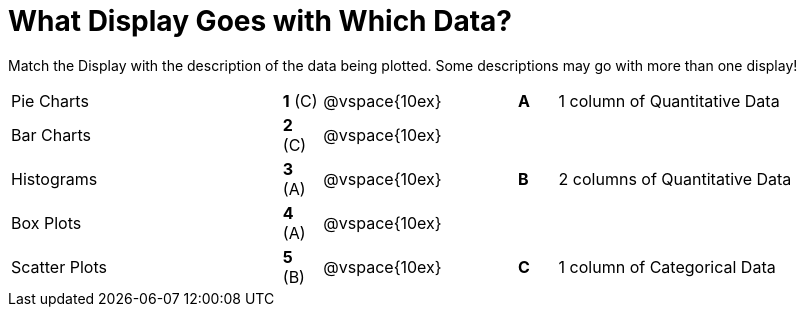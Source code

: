 = What Display Goes with Which Data?

Match the Display with the description of the data being plotted. Some descriptions may go with more than one display!

[cols=">.^7a,^.^1a,5,^.^1a,.^8a",stripes="none",grid="none",frame="none"]
|===
|Pie Charts
|*1* +(C)+|@vspace{10ex}|*A*
| 1 column of Quantitative Data

|Bar Charts
|*2* +(C)+|@vspace{10ex}|
|

|Histograms
|*3* (A)|@vspace{10ex}|*B*
| 2 columns of Quantitative Data

|Box Plots
|*4* (A) |@vspace{10ex}|
|

|Scatter Plots 
|*5* (B) |@vspace{10ex}|*C*
| 1 column of Categorical Data

|===